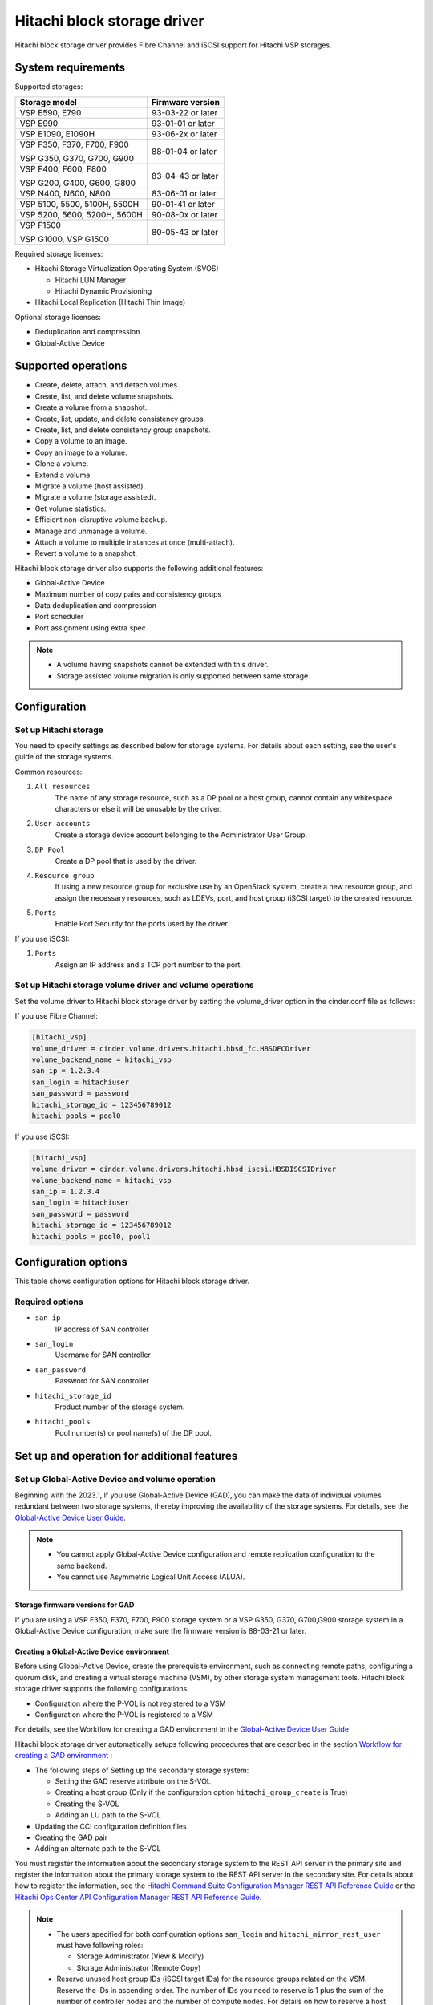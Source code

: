 ============================
Hitachi block storage driver
============================

Hitachi block storage driver provides Fibre Channel and iSCSI support for
Hitachi VSP storages.

System requirements
~~~~~~~~~~~~~~~~~~~

Supported storages:

+-----------------+------------------------+
| Storage model   | Firmware version       |
+=================+========================+
| VSP E590,       | 93-03-22 or later      |
| E790            |                        |
+-----------------+------------------------+
| VSP E990        | 93-01-01 or later      |
+-----------------+------------------------+
| VSP E1090,      | 93-06-2x or later      |
| E1090H          |                        |
+-----------------+------------------------+
| VSP F350,       | 88-01-04 or later      |
| F370,           |                        |
| F700,           |                        |
| F900            |                        |
|                 |                        |
| VSP G350,       |                        |
| G370,           |                        |
| G700,           |                        |
| G900            |                        |
+-----------------+------------------------+
| VSP F400,       | 83-04-43 or later      |
| F600,           |                        |
| F800            |                        |
|                 |                        |
| VSP G200,       |                        |
| G400,           |                        |
| G600,           |                        |
| G800            |                        |
+-----------------+------------------------+
| VSP N400,       | 83-06-01 or later      |
| N600,           |                        |
| N800            |                        |
+-----------------+------------------------+
| VSP 5100,       | 90-01-41 or later      |
| 5500,           |                        |
| 5100H,          |                        |
| 5500H           |                        |
+-----------------+------------------------+
| VSP 5200,       | 90-08-0x or later      |
| 5600,           |                        |
| 5200H,          |                        |
| 5600H           |                        |
+-----------------+------------------------+
| VSP F1500       | 80-05-43 or later      |
|                 |                        |
| VSP G1000,      |                        |
| VSP G1500       |                        |
+-----------------+------------------------+

Required storage licenses:

* Hitachi Storage Virtualization Operating System (SVOS)

  - Hitachi LUN Manager
  - Hitachi Dynamic Provisioning
* Hitachi Local Replication (Hitachi Thin Image)

Optional storage licenses:

* Deduplication and compression

* Global-Active Device

Supported operations
~~~~~~~~~~~~~~~~~~~~

* Create, delete, attach, and detach volumes.
* Create, list, and delete volume snapshots.
* Create a volume from a snapshot.
* Create, list, update, and delete consistency groups.
* Create, list, and delete consistency group snapshots.
* Copy a volume to an image.
* Copy an image to a volume.
* Clone a volume.
* Extend a volume.
* Migrate a volume (host assisted).
* Migrate a volume (storage assisted).
* Get volume statistics.
* Efficient non-disruptive volume backup.
* Manage and unmanage a volume.
* Attach a volume to multiple instances at once (multi-attach).
* Revert a volume to a snapshot.

Hitachi block storage driver also supports the following additional features:

* Global-Active Device
* Maximum number of copy pairs and consistency groups
* Data deduplication and compression
* Port scheduler
* Port assignment using extra spec

.. note::

   * A volume having snapshots cannot be extended with this driver.

   * Storage assisted volume migration is only supported between same storage.

Configuration
~~~~~~~~~~~~~

Set up Hitachi storage
----------------------

You need to specify settings as described below for storage systems. For
details about each setting, see the user's guide of the storage systems.

Common resources:

1. ``All resources``
    The name of any storage resource, such as a DP pool or a host group,
    cannot contain any whitespace characters or else it will be unusable
    by the driver.

2. ``User accounts``
    Create a storage device account belonging to the Administrator User Group.

3. ``DP Pool``
    Create a DP pool that is used by the driver.

4. ``Resource group``
    If using a new resource group for exclusive use by an OpenStack system,
    create a new resource group, and assign the necessary resources, such as
    LDEVs, port, and host group (iSCSI target) to the created resource.

5. ``Ports``
    Enable Port Security for the ports used by the driver.

If you use iSCSI:

1. ``Ports``
    Assign an IP address and a TCP port number to the port.

Set up Hitachi storage volume driver and volume operations
----------------------------------------------------------

Set the volume driver to Hitachi block storage driver by setting the
volume_driver option in the cinder.conf file as follows:

If you use Fibre Channel:

.. code-block:: ini

   [hitachi_vsp]
   volume_driver = cinder.volume.drivers.hitachi.hbsd_fc.HBSDFCDriver
   volume_backend_name = hitachi_vsp
   san_ip = 1.2.3.4
   san_login = hitachiuser
   san_password = password
   hitachi_storage_id = 123456789012
   hitachi_pools = pool0

If you use iSCSI:

.. code-block:: ini

   [hitachi_vsp]
   volume_driver = cinder.volume.drivers.hitachi.hbsd_iscsi.HBSDISCSIDriver
   volume_backend_name = hitachi_vsp
   san_ip = 1.2.3.4
   san_login = hitachiuser
   san_password = password
   hitachi_storage_id = 123456789012
   hitachi_pools = pool0, pool1

Configuration options
~~~~~~~~~~~~~~~~~~~~~

This table shows configuration options for Hitachi block storage driver.

.. config-table::
   :config-target: Hitachi block storage driver

   cinder.volume.drivers.hitachi.hbsd_common
   cinder.volume.drivers.hitachi.hbsd_rest
   cinder.volume.drivers.hitachi.hbsd_rest_fc
   cinder.volume.drivers.hitachi.hbsd_replication

Required options
----------------

- ``san_ip``
    IP address of SAN controller

- ``san_login``
    Username for SAN controller

- ``san_password``
    Password for SAN controller

- ``hitachi_storage_id``
    Product number of the storage system.

- ``hitachi_pools``
    Pool number(s) or pool name(s) of the DP pool.

Set up and operation for additional features
~~~~~~~~~~~~~~~~~~~~~~~~~~~~~~~~~~~~~~~~~~~~

Set up Global-Active Device and volume operation
------------------------------------------------

Beginning with the 2023.1, If you use Global-Active Device (GAD),
you can make the data of individual volumes redundant between two
storage systems, thereby improving the availability of the storage systems.
For details, see the `Global-Active Device User Guide`_.

.. note::

   * You cannot apply Global-Active Device configuration and remote
     replication configuration to the same backend.

   * You cannot use Asymmetric Logical Unit Access (ALUA).

Storage firmware versions for GAD
<<<<<<<<<<<<<<<<<<<<<<<<<<<<<<<<<

If you are using a VSP F350, F370, F700, F900 storage system or a VSP G350,
G370, G700,G900 storage system in a Global-Active Device configuration,
make sure the firmware version is 88-03-21 or later.

Creating a Global-Active Device environment
<<<<<<<<<<<<<<<<<<<<<<<<<<<<<<<<<<<<<<<<<<<

Before using Global-Active Device, create the prerequisite environment,
such as connecting remote paths, configuring a quorum disk,
and creating a virtual storage machine (VSM), by other storage system
management tools. Hitachi block storage driver supports the following
configurations.

* Configuration where the P-VOL is not registered to a VSM

* Configuration where the P-VOL is registered to a VSM

For details, see the Workflow for creating a GAD environment in the
`Global-Active Device User Guide`_

Hitachi block storage driver automatically setups following procedures
that are described in the section `Workflow for creating a GAD environment`_ :

* The following steps of Setting up the secondary storage system:

  - Setting the GAD reserve attribute on the S-VOL
  - Creating a host group (Only if the configuration option
    ``hitachi_group_create`` is True)
  - Creating the S-VOL
  - Adding an LU path to the S-VOL

* Updating the CCI configuration definition files

* Creating the GAD pair

* Adding an alternate path to the S-VOL

You must register the information about the secondary storage system to the
REST API server in the primary site and register the information about the
primary storage system to the REST API server in the secondary site.
For details about how to register the information, see the
`Hitachi Command Suite Configuration Manager REST API Reference Guide`_ or
the `Hitachi Ops Center API Configuration Manager REST API Reference Guide`_.

.. note::

   * The users specified for both configuration options
     ``san_login`` and ``hitachi_mirror_rest_user`` must have following
     roles:

     * Storage Administrator (View & Modify)

     * Storage Administrator (Remote Copy)

   * Reserve unused host group IDs (iSCSI target IDs) for the resource groups
     related on the VSM. Reserve the IDs in ascending order. The number of IDs
     you need to reserve is 1 plus the sum of the number of controller nodes
     and the number of compute nodes. For details on how to reserve a host
     group ID (iSCSI target ID), see `Global-Active Device User Guide`_.
   * The LUNs of the host groups (iSCSI targets) of the specified ports on
     the primary storage system must match the LUNs of the host groups
     (iSCSI targets) of the specified ports on the secondary storage system.
     If they do not match, match the LUNs for the primary storage system with
     those for the secondary storage system.
   * When you use a same storage system as secondary storage system for
     Global-Active Device configuration and backend storage system for general
     use at the same time, you cannot use the same ports between different
     backend storage systems.
     Please specify different ports in the configuration options
     ``hitachi_target_ports``, ``hitachi_compute_target_ports``, or
     ``hitachi_rest_pair_target_ports`` between different backend storage
     systems.

Create volume in a Global-Active Device configuration
<<<<<<<<<<<<<<<<<<<<<<<<<<<<<<<<<<<<<<<<<<<<<<<<<<<<<

If you create a Cinder volume in a Global-Active Device configuration,
each Global-Active Device pair is mapped to a Cinder volume.

In order for you to create volumes with the Global-Active Device attribute
specified, you must first create a volume type that contains the
``hbsd:topology=active_active_mirror_volume`` extra-spec.
You can do this as follows:

.. code-block:: console

   $ openstack volume type create <volume type name>
   $ openstack volume type set --property \
   hbsd:topology=active_active_mirror_volume <volume type name>

You can then create GAD volumes as follows:

.. code-block:: console

   $ openstack volume create --type <volume type name> --size <size>

.. note::

   * In this case, the following restrictions apply:

     * You cannot create a volume for which the deduplication and compression
       function is enabled, or creating a volume will be failed with the error
       ``MSGID0753-E: Failed to create a volume in a GAD environment because
       deduplication is enabled for the volume type.``.

   * Note the following if the configuration is "P-VOL registered to a VSM":

     * Do not create volumes whose volume types do not have
       ``hbsd:topology=active_active_mirror_volume`` extra-spec.

     * While setting up the environment, set a virtual LDEV ID for every LDEV
       specified by the configuration option ``hitachi_ldev_range parameter``
       on the primary storage system using storage management software
       because virtual LDEV IDs are necessary for GAD pair creation.

Unavailable Cinder functions
<<<<<<<<<<<<<<<<<<<<<<<<<<<<

Following cinder functions are unavailable in a Global-Active Device
configuration:

* Migrate a volume (storage assisted)

* Manage Volume

* Unmanage Volume

.. note::

   In addition, if the configuration is "P-VOL registered to a VSM",
   the backup creation command of the Backup Volume functions cannot be run
   with the ``--snapshot option`` or the ``--force`` option specified.

Maximum number of copy pairs and consistency groups
---------------------------------------------------

The maximum number of Thin Image pairs that can be created for each LDEV
assigned to a volume (or snapshot) is restricted on a per-storage-system basis.
If the number of pairs exceeds the maximum, copying cannot proceed normally.

For information about the maximum number of copy pairs and consistency groups
that can be created, see the `Hitachi Thin Image User Guide`_.

Data deduplication and compression
----------------------------------

Use deduplication and compression to improve storage utilization using data
reduction.

For details,
see `Capacity saving function: data deduplication and compression`_
in the `Provisioning Guide`_.

**Enabling deduplication and compression**

To use the deduplication and compression on the storage models, your storage
administrator must first enable the deduplication and compression for the DP
pool.

For details about how to enable this setting, see the description of pool
management in the
`Hitachi Command Suite Configuration Manager REST API Reference Guide`_ or the
`Hitachi Ops Center API Configuration Manager REST API Reference Guide`_.

.. note::

   * Do not set a subscription limit (virtualVolumeCapacityRate) for the DP
     pool.

Creating a volume with deduplication and compression enabled
<<<<<<<<<<<<<<<<<<<<<<<<<<<<<<<<<<<<<<<<<<<<<<<<<<<<<<<<<<<<

To create a volume with the deduplication and compression setting enabled,
enable deduplication and compression for the relevant volume type.

**Procedure**

1. To enable the deduplication and compression setting, specify the value
``deduplication_compression`` for ``hbsd:capacity_saving`` in the extra specs
for the volume type.

2. When creating a volume of the volume type created in the previous step,
you can create a volume with the deduplication and compression function
enabled.

Deleting a volume with deduplication and compression enabled
<<<<<<<<<<<<<<<<<<<<<<<<<<<<<<<<<<<<<<<<<<<<<<<<<<<<<<<<<<<<

The cinder delete command finishes when the storage system starts the LDEV
deletion process. The LDEV cannot be reused until the LDEV deletion process is
completed on the storage system.

Port scheduler
--------------

You can use the port scheduler function to reduce the number of WWNs,
which are storage system resource.

In Hitachi block storage driver, if host groups are created automatically,
host groups are created for each compute node or VM (in an environment that
has a WWN for each VM). If you do not use the port scheduler function,
host groups are created and the same WWNs are registered in all of the ports
that are specified for the configuration option
``hitachi_compute_target_ports`` or for the configuration option
``hitachi_target_ports``.
For Hitachi storage devices, a maximum of 255 host groups and 255 WWNs can be
registered for one port.
When volumes are attached, the upper limit on the number of WWNs that can be
registered might be unexpectedly exceeded.

For the port scheduler function, when the cinder-volume service starts,
the Fibre Channel Zone Manager obtains the WWNs of active compute nodes and
of active VMs. When volumes are attached, the WWNs are registered in
a round-robin procedure, in the same order as the order of ports specified
for the configuiration option ``hitachi_compute_target_ports`` or for the
configuiration option ``hitachi_target_ports``.

If you want to use the port scheduler function,
set the configuration option ``hitachi_port_scheduler``.

.. note::

   * Only Fibre Channel is supported. For details about ports,
     see Fibre Channel connectivity.
   * If a host group already exists in any of the ports specified for the
     configuration option ``hitachi_compute_target_ports`` or for the
     configuration option ``hitachi_target_ports``, no new host group will be
     created on those ports.
   * Restarting the cinder-volume service re-initializes the round robin
     scheduling determined by the configuration option
     ``hitachi_compute_target_ports`` or the configuration option
     ``hitachi_target_ports``.
   * The port scheduler function divides up the active WWNs from each fabric
     controller and registers them to each port. For this reason,
     the number of WWNs registered may vary from port to port.

Port assignment using extra specs
---------------------------------

Defining particular ports in the Hitachi-supported extra spec
``hbsd:target_ports`` determines which of the ports specified by the
configuration options ``hitachi_target_ports`` or the configuration option
``hitachi_compute_target_ports`` are used to create LUN paths during volume
attach operations for each volume type.

.. note::

   * Use a comma to separate multiple ports.
   * In a Global-Active Device configuration, use the extra spec
     ``hbsd:target_ports`` for the primary storage system and the extra spec
     ``hbsd:remote_target_ports`` for the secondary storage system.
   * In a Global-Active Device configuration, the ports specified for
     the extra spec ``hbsd:target_ports`` must be specified for both the
     configuration options for the primary storage system
     (``hitachi_target_ports`` or ``hitachi_compute_target_ports``)
     and for the secondary storage system
     (``hitachi_mirror_target_ports`` or
     ``hitachi_mirror_compute_target_ports``).

.. Document Hyperlinks
.. _Global-Active Device User Guide: https://knowledge.hitachivantara.com/
  Documents/Management_Software/SVOS/9.8.7/Global-Active_Device
.. _Hitachi Command Suite Configuration Manager REST API Reference Guide:
  https://knowledge.hitachivantara.com/Documents/Management_Software/
  Ops_Center/API_Configuration_Manager/10.5.x/REST_API_Reference_Guide
.. _Hitachi Ops Center API Configuration Manager REST API Reference Guide:
  https://knowledge.hitachivantara.com/Documents/Management_Software/
  Ops_Center/10.9.x/API_Configuration_Manager
.. _Hitachi Thin Image User Guide: https://knowledge.hitachivantara.com/
  Documents/Management_Software/SVOS/7.3.1/Administration_Guides/
  Thin_Image_User_Guide
.. _Workflow for creating a GAD environment:
  https://knowledge.hitachivantara.com/Documents/Management_Software/SVOS/
  9.8.7/Global-Active_Device/04_Configuration_and_pair_management_using_CCI
.. _Provisioning Guide:
  https://docs.hitachivantara.com/r/en-us/svos/9.8.7/mk-97hm85026/
  introduction-to-provisioning
.. _Capacity saving function\: data deduplication and compression:
  https://docs.hitachivantara.com/r/en-us/svos/9.8.7/mk-97hm85026/
  about-adaptive-data-reduction/capacity-saving/
  capacity-saving-function-data-deduplication-and-compression
